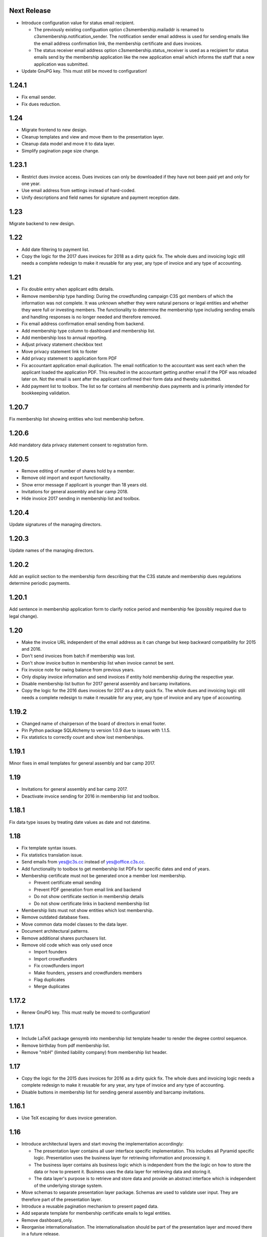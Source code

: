 Next Release
============


- Introduce configuration value for status email recipient.

  - The previously existing configuation option c3smembership.mailaddr is
    renamed to c3smembership.notification_sender. The notification sender email
    address is used for sending emails like the email address confirmation
    link, the membership certificate and dues invoices.

  - The status receiver email address option c3smembership.status_receiver is
    used as a recipient for status emails send by the membership application
    like the new application email which informs the staff that a new
    application was submitted.

- Update GnuPG key. This must still be moved to configuration!



1.24.1
======


- Fix email sender.

- Fix dues reduction.



1.24
====


- Migrate frontend to new design.

- Cleanup templates and view and move them to the presentation layer.

- Cleanup data model and move it to data layer.

- Simplify pagination page size change.



1.23.1
======


- Restrict dues invoice access. Dues invoices can only be downloaded if they
  have not been paid yet and only for one year.

- Use email address from settings instead of hard-coded.

- Unify descriptions and field names for signature and payment reception date.



1.23
====


Migrate backend to new design.



1.22
====


- Add date filtering to payment list.

- Copy the logic for the 2017 dues invoices for 2018 as a dirty quick fix. The
  whole dues and invoicing logic still needs a complete redesign to make it
  reusable for any year, any type of invoice and any type of accounting.



1.21
====


- Fix double entry when applicant edits details.

- Remove membership type handling: During the crowdfunding campaign C3S got
  members of which the information was not complete. It was unknown whether
  they were natural persons or legal entities and whether they were full or
  investing members. The functionality to determine the membership type
  including sending emails and handling responses is no longer needed and
  therefore removed.

- Fix email address confirmation email sending from backend.

- Add membership type column to dashboard and membership list.

- Add membership loss to annual reporting.

- Adjust privacy statement checkbox text

- Move privacy statement link to footer

- Add privacy statement to application form PDF

- Fix accountant application email duplication. The email notification to the
  accountant was sent each when the applicant loaded the application PDF. This
  resulted in the accountant getting another email if the PDF was reloaded
  later on. Not the email is sent after the applicant confirmed their form data
  and thereby submitted.

- Add payment list to toolbox. The list so far contains all membership dues
  payments and is primarily intended for bookkeeping validation.



1.20.7
======


Fix membership list showing entities who lost membership before.



1.20.6
======


Add mandatory data privacy statement consent to registration form.



1.20.5
======


- Remove editing of number of shares hold by a member.

- Remove old import and export functionality.

- Show error message if applicant is younger than 18 years old.

- Invitations for general assembly and bar camp 2018.

- Hide invoice 2017 sending in membership list and toolbox.



1.20.4
======


Update signatures of the managing directors.



1.20.3
======


Update names of the managing directors.



1.20.2
======


Add an explicit section to the membership form describing that the C3S statute
and membership dues regulations determine periodic payments.



1.20.1
======


Add sentence in membership application form to clarify notice period and
membership fee (possibly required due to legal change).



1.20
====


- Make the invoice URL independent of the email address as it can change but
  keep backward compatibility for 2015 and 2016.

- Don't send invoices from batch if membership was lost.

- Don't show invoice button in membership list when invoice cannot be sent.

- Fix invoice note for owing balance from previous years.

- Only display invoice information and send invoices if entity hold membership
  during the respective year.

- Disable membership list button for 2017 general assembly and barcamp
  invitations.

- Copy the logic for the 2016 dues invoices for 2017 as a dirty quick fix. The
  whole dues and invoicing logic still needs a complete redesign to make it
  reusable for any year, any type of invoice and any type of accounting.



1.19.2
======


- Changed name of chairperson of the board of directors in email footer.

- Pin Python package SQLAlchemy to version 1.0.9 due to issues with 1.1.5.

- Fix statistics to correctly count and show lost memberships.



1.19.1
======


Minor fixes in email templates for general assembly and bar camp 2017.



1.19
====


- Invitations for general assembly and bar camp 2017.

- Deactivate invoice sending for 2016 in membership list and toolbox.



1.18.1
======


Fix data type issues by treating date values as date and not datetime.



1.18
====


- Fix template syntax issues.

- Fix statistics translation issue.

- Send emails from yes@c3s.cc instead of yes@office.c3s.cc.

- Add functionality to toolbox to get membership list PDFs for specific dates
  and end of years.

- Membership certificate must not be generated once a member lost membership.

  - Prevent certificate email sending

  - Prevent PDF generation from email link and backend

  - Do not show certificate section in membership details

  - Do not show certificate links in backend membership list

- Membership lists must not show entities which lost membership.

- Remove outdated database fixes.

- Move common data model classes to the data layer.

- Document architectural patterns.

- Remove additional shares purchasers list.

- Remove old code which was only used once

  - Import founders

  - Import crowdfunders

  - Fix crowdfunders import

  - Make founders, yessers and crowdfunders members

  - Flag duplicates

  - Merge duplicates



1.17.2
======


- Renew GnuPG key. This must really be moved to configuration!



1.17.1
======


- Include LaTeX package gensymb into membership list template header to render
  the degree control sequence.

- Remove birthday from pdf membership list.

- Remove "mbH" (limited liability company) from membership list header.



1.17
====


- Copy the logic for the 2015 dues invoices for 2016 as a dirty quick fix. The
  whole dues and invoicing logic needs a complete redesign to make it reusable
  for any year, any type of invoice and any type of accounting.

- Disable buttons in membership list for sending general assembly and barcamp
  invitations.



1.16.1
======


- Use TeX escaping for dues invoice generation.



1.16
====


- Introduce architectural layers and start moving the implementation
  accordingly:

  - The presentation layer contains all user interface specific implementation.
    This includes all Pyramid specific logic. Presentation uses the business
    layer for retrieving information and processing it.

  - The business layer contains als business logic which is independent from the
    the logic on how to store the data or how to present it. Business uses the
    data layer for retrieving data and storing it.

  - The data layer's purpose is to retrieve and store data and provide an
    abstract interface which is independent of the underlying storage system.

- Move schemas to separate presentation layer package. Schemas are used to
  validate user input. They are therefore part of the presentation layer.

- Introduce a reusable pagination mechanism to present paged data.

- Add separate template for membership certificate emails to legal entities.

- Remove dashboard_only.

- Reorganise internationalisation. The internationalisation should be part of
  the presentation layer and moved there in a future release.

- Rename header template block from 'css'to 'head'.

- Add navigation buttons to the dues invoices listing.

- Membership dues

  - Fix issue with invoice generation for members without proper membership type.

  - Fix issue that invoices for dues 2015 were created for members approved in 2016.

  - Add invoice archiving batch process.



1.15.1
======


- Fix handling of None/NULL for email_invite_flag_bcgv16.

- Membership dues: Disable batch invoicing in toolbox.



1.15
====


- Update more executive directors. (This must be moved to configuration!)

- Cleanup email templating.

- Add links for sending payment and signature confirmation emails to details
  page.

- Include submission date into membership application notification email.

- Let make member function return to page of origin, either dashboard or
  details page.

- Personalise emails which are sent from the application to members.

- Adjustments for barcamp and general assembly 2016.



1.14
====


- Extend requirements specification and documentation of business processes.

- Extend documentation about production deployment of new application
  versions.

- Fix tests.

- Cleanup ci.sh. Manual copying of TextInputSliderWidget is not necessary
  anymore since 1.12-beta.

- Handle loss of membership including resignation, expulsion, death,
  bankrupsy, winding-up and transfer of remaining shares.



1.13.1
======


- Fix URL for corporation membership application form.

- Extend documentation about production deployment of new application
  versions.

- Handle loss of membership including resignation, expulsion, death,
  bankruptcy and transfer of remaining shares.

- Introduce tex tools for escaping special characters.



1.13
====


- Update executive director. (This must be moved to configuration!)

- Add progress bar to membership application process.

- Improve usability of membership application process.

- Fix C3S Statute reference to use the version independent URL.

- Fix German Cultural Commons Manifesto link and title.

- Extend requirements specification and documentation of business processes.



1.12
====


- Fix minor issues with application form templates.



1.12-beta.4
===========


- Extend monthly membership invoice statistics by current balance.

- Fix backend membership certificate url.



1.12-beta.3
===========


- Fix singular/plural phrasing issue in shares payment confirmation email
  text.

- Extend monthly membership invoice statistics by paid amounts.



1.12-beta.2
===========


- Documentation: Fix git push command for pushing the version tag, 'origin'
  was missing.

- Add reference to membership dues regulations to membership application.

- Fix issue with certificate generation from backend member details page.



1.12-beta
=========


- Include version information into dashboard view and template. Create
  helper class GitTools to provide git information about tags, branches and
  commits.

- Code cleanup

  - accountants_view.py

  - views.py

- Integrate the deform TextInputSliderWidget so that it doesn't need
  to be applied as a text and neither the slider.pt template needs to
  be copied anywhere. This reduces manual setup steps to run the
  application.

- Change salutation of payment reminder email body.

- Fix several German typos like "Nachnahme" instead of "Nachname", "Email"
  instead of "E-Mail" and "Addresse" instead of "Adresse".

- Change certificate email templates from .pt to .txt as they are plain
  text, therefore not compatible with .pt internationalization and causing 
  parsing errors.

- Fix several template HTML syntax errors.

- Fix setup.py which was referencing CHANGES.txt instead of CHANGES.md which
  is now CHANGES.rst.

- Make the link to the Cultural Commons Manifesto language specific in order
  to show the C3S website in the corresponding language.

- Fix several internationalization issues with the membership application
  formular.

- Documentation:

  - Use version number from python package.

  - Document development branching model.

  - Document internationalization of template and python files.

  - Provide documentation with the running app at /docs

- Extend statistics for a monthly summary of membership invoices.

- Registration form:

  - Add acknowledgement checkbox and links for membership dues regulations.

  - Add password confirmation field.

  - Mark password field on validation error and remind the user to re-enter
    it.

- Fix minor issues of the membership application form:

  - Old name "C3S SCE i.G." was used in German form.

  - Bottom images were not exported to PDF.



1.11.2
======


- Fix permissions for reversal invoice generation as users cannot access it.



1.11.1
======

- Fix notation of euro values and currency symbols.

- Remove unnecessary empty lines at beginning and end of email texts.

- Workaround for German character "ß" (sharp s) in LaTeX documents.

- Clarify phrasing in English membership dues emails.



1.11
====


- Introduce membership dues handling. Dues are calculated per quarter
  depending on the membership duration.

  - Invoices are generated and sent to the member. They can be canceled.

  - Membership dues can be reduced which leads to a canceling of the previous
    invoice and generation of a new one.

  - The payment can be entered with amount and date.

- Extend documentation.

  - An overview of the application is given.

  - The source code documentation auto-generated.

  - How to run the test.

  - Setup for development is descibed.

  - How to deploy the application onto an Apache server is explained.

- Invitation emails for the 2015 general assembly and barcamp.

- Cleanup code.

- Fixed minor bugs.



1.10.2
======


- Fix jQuery path in dashboard template which was preventing the
  confirmation dialog for deleting a member to be shown. Made sure that
  a wrong jQuery path would not allow deletions without confirmation dialog
  in the future.

- Fix usage of jQuery, jQuery UI and Bootstrap. Reorganized files and
  corrected all references.

- Fix link to statistics of finished memberships.

- Set GPL license for c3sMembership code and CC BY 4.0 for documentation.

- Add copyright notice for c3sMembership code and documentation as well
  as redistributed works.

- Add license texts GPL and MIT for redistributed works.

- Add license texts section to documentation.

- Add list of contributors.

- Implemente redirect for member deletion based on route name.



1.10.1
======


- Remove column "BC/GV" from Application for Membership dashboard. Emails
  were sent without confirmation when clicking the button.

- Introduce version number to c3sMembership. Start with 1.10.1. The
  application has been productively used for some time (i.e. at least 1.0)
  and went through a few changes since then. Therefore, taking 1.10.0 for
  the existing version 1.10.0 seems reasonable.
